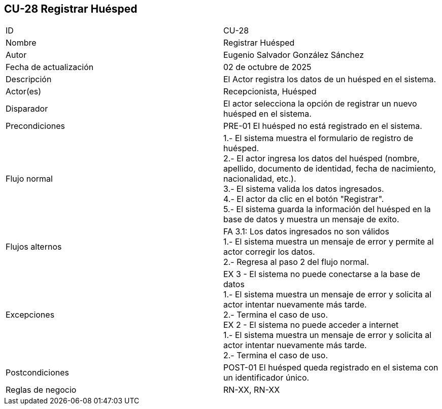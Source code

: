 == CU-28 Registrar Huésped

|===
| ID | CU-28
| Nombre | Registrar Huésped
| Autor | Eugenio Salvador González Sánchez
| Fecha de actualización | 02 de octubre de 2025
| Descripción | El Actor registra los datos de un huésped en el sistema.
| Actor(es) | Recepcionista, Huésped
| Disparador | El actor selecciona la opción de registrar un nuevo huésped en el sistema.
| Precondiciones | PRE-01 El huésped no está registrado en el sistema.
| Flujo normal |
1.- El sistema muestra el formulario de registro de huésped. +
2.- El actor ingresa los datos del huésped (nombre, apellido, documento de identidad, fecha de nacimiento, nacionalidad, etc.). +
3.- El sistema valida los datos ingresados. +
4.- El actor da clic en el botón "Registrar". +
5.- El sistema guarda la información del huésped en la base de datos y muestra un mensaje de exito.
| Flujos alternos |
FA 3.1: Los datos ingresados no son válidos +
1.- El sistema muestra un mensaje de error y permite al actor corregir los datos. +
2.- Regresa al paso 2 del flujo normal. +
| Excepciones | EX 3 - El sistema no puede conectarse a la base de datos +
1.- El sistema muestra un mensaje de error y solicita al actor intentar nuevamente más tarde. +
2.- Termina el caso de uso. +
EX 2 - El sistema no puede acceder a internet +
1.- El sistema muestra un mensaje de error y solicita al actor intentar nuevamente más tarde. +
2.- Termina el caso de uso.
| Postcondiciones | POST-01 El huésped queda registrado en el sistema con un identificador único.
| Reglas de negocio | RN-XX, RN-XX
|===
